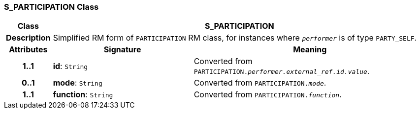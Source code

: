 === S_PARTICIPATION Class

[cols="^1,3,5"]
|===
h|*Class*
2+^h|*S_PARTICIPATION*

h|*Description*
2+a|Simplified RM form of `PARTICIPATION` RM class, for instances where `_performer_` is of type `PARTY_SELF`.

h|*Attributes*
^h|*Signature*
^h|*Meaning*

h|*1..1*
|*id*: `String`
a|Converted from `PARTICIPATION._performer.external_ref.id.value_`.

h|*0..1*
|*mode*: `String`
a|Converted from `PARTICIPATION._mode_`.

h|*1..1*
|*function*: `String`
a|Converted from `PARTICIPATION._function_`.
|===
